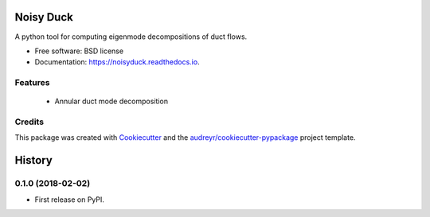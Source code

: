 ==========
Noisy Duck
==========


.. image:: https://img.shields.io/pypi/v/noisyduck.svg
        :target: https://pypi.python.org/pypi/noisyduck

.. image:: https://img.shields.io/travis/nwukie/noisyduck.svg
        :target: https://travis-ci.org/nwukie/noisyduck

.. image:: https://readthedocs.org/projects/noisyduck/badge/?version=latest
        :target: https://noisyduck.readthedocs.io/en/latest/?badge=latest
        :alt: Documentation Status

.. image:: https://pyup.io/repos/github/nwukie/noisyduck/shield.svg
     :target: https://pyup.io/repos/github/nwukie/noisyduck/
     :alt: Updates


A python tool for computing eigenmode decompositions of duct flows.


* Free software: BSD license
* Documentation: https://noisyduck.readthedocs.io.


Features
--------

    - Annular duct mode decomposition


Credits
---------

This package was created with Cookiecutter_ and the `audreyr/cookiecutter-pypackage`_ project template.

.. _Cookiecutter: https://github.com/audreyr/cookiecutter
.. _`audreyr/cookiecutter-pypackage`: https://github.com/audreyr/cookiecutter-pypackage



=======
History
=======

0.1.0 (2018-02-02)
------------------

* First release on PyPI.


